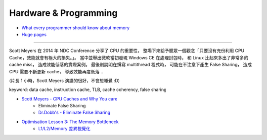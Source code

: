 ========================================
Hardware & Programming
========================================

* `What every programmer should know about memory <http://lwn.net/Articles/250967/>`_
* `Huge pages <https://lwn.net/Articles/374424/>`_

----

Scott Meyers 在 2014 年 NDC Conference 分享了 CPU 的重要性，
整場下來給予聽眾一個觀念「只要沒有充份利用 CPU Cache，效能就會有極大的損失。」。
當中並舉出微軟當初發現 Windows CE 在處理封包時，
和 Linux 比起來多出了非常多的 cache miss，
造成效能低落的實際案例。
最後則說明在撰寫 multithread 程式時，
可能在不注意下產生 False Sharing，
造成 CPU 需要不斷更新 cache，
導致效能再度低落 ..

(片長 1 小時，Scott Meyers 演講的很好，不會想睡覺 :D)

keyword: data cache, instruction cache, TLB, cache coherency, false sharing

* `Scott Meyers - CPU Caches and Why You care <https://vimeo.com/97337258>`_
    - Eliminate False Sharing
    - `Dr.Dobb's - Eliminate False Sharing <http://www.drdobbs.com/parallel/eliminate-false-sharing/217500206>`_

* `Optimisation Lesson 3: The Memory Bottleneck <http://overbyte.com.au/index.php/overbyte-blog/entry/optimisation-lesson-3-the-memory-bottleneck>`_
    - `L1/L2/Memory 差異視覺化 <http://overbyte.com.au/misc/Lesson3/CacheFun.html>`_
